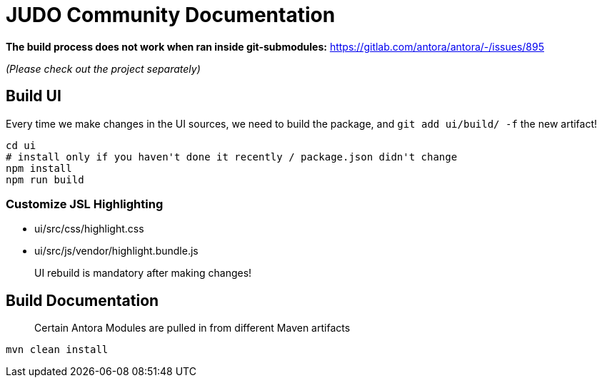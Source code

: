 # JUDO Community Documentation

*The build process does not work when ran inside git-submodules:*
https://gitlab.com/antora/antora/-/issues/895

_(Please check out the project separately)_

## Build UI

Every time we make changes in the UI sources, we need to build the package, and `git add ui/build/ -f` the new artifact!

```bash
cd ui
# install only if you haven't done it recently / package.json didn't change
npm install
npm run build
```

### Customize JSL Highlighting

* ui/src/css/highlight.css
* ui/src/js/vendor/highlight.bundle.js

> UI rebuild is mandatory after making changes!

## Build Documentation

> Certain Antora Modules are pulled in from different Maven artifacts

```bash
mvn clean install
```
